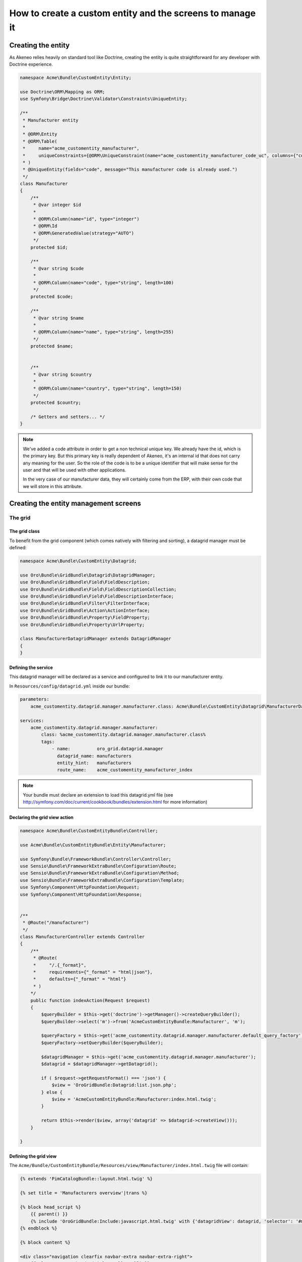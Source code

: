 How to create a custom entity and the screens to manage it
==========================================================

Creating the entity
-------------------

As Akeneo relies heavily on standard tool like Doctrine, creating the entity is
quite straightforward for any developer with Doctrine experience.

.. code-block:: php

    namespace Acme\Bundle\CustomEntity\Entity;

    use Doctrine\ORM\Mapping as ORM;
    use Symfony\Bridge\Doctrine\Validator\Constraints\UniqueEntity;

    /**
     * Manufacturer entity
     *
     * @ORM\Entity
     * @ORM\Table(
     *     name="acme_customentity_manufacturer",
     *     uniqueConstraints={@ORM\UniqueConstraint(name="acme_customentity_manufacturer_code_uc", columns={"code"})}
     * )
     * @UniqueEntity(fields="code", message="This manufacturer code is already used.")
     */
    class Manufacturer
    {
        /**
         * @var integer $id
         *
         * @ORM\Column(name="id", type="integer")
         * @ORM\Id
         * @ORM\GeneratedValue(strategy="AUTO")
         */
        protected $id;

        /**
         * @var string $code
         *
         * @ORM\Column(name="code", type="string", length=100)
         */
        protected $code;

        /**
         * @var string $name
         *
         * @ORM\Column(name="name", type="string", length=255)
         */
        protected $name;


        /**
         * @var string $country
         *
         * @ORM\Column(name="country", type="string", length=150)
         */
        protected $country;

        /* Getters and setters... */
    }

.. note::
    We've added a code attribute in order to get a non technical unique key.
    We already have the id, which is the primary key. But this primary key
    is really dependent of Akeneo, it's an internal id that does not carry any
    meaning for the user. So the role of the code is to be a unique identifier
    that will make sense for the user and that will be used with other
    applications.

    In the very case of our manufacturer data, they will certainly come from
    the ERP, with their own code that we will store in this attribute.

Creating the entity management screens
--------------------------------------
The grid
********

The grid class
..............

To benefit from the grid component (which comes natively with filtering and sorting),
a datagrid manager must be defined:

.. code-block:: php

    namespace Acme\Bundle\CustomEntity\Datagrid;

    use Oro\Bundle\GridBundle\Datagrid\DatagridManager;
    use Oro\Bundle\GridBundle\Field\FieldDescription;
    use Oro\Bundle\GridBundle\Field\FieldDescriptionCollection;
    use Oro\Bundle\GridBundle\Field\FieldDescriptionInterface;
    use Oro\Bundle\GridBundle\Filter\FilterInterface;
    use Oro\Bundle\GridBundle\Action\ActionInterface;
    use Oro\Bundle\GridBundle\Property\FieldProperty;
    use Oro\Bundle\GridBundle\Property\UrlProperty;

    class ManufacturerDatagridManager extends DatagridManager
    {
    }

Defining the service
....................
This datagrid manager will be declared as a service and configured to link it to our manufacturer entity.

In ``Resources/config/datagrid.yml`` inside our bundle:

.. code-block:: yml

    parameters:                                                                                                                  
        acme_customentity.datagrid.manager.manufacturer.class: Acme\Bundle\CustomEntity\Datagrid\ManufacturerDatagridManager

    services:
        acme_customentity.datagrid.manager.manufacturer:
            class: %acme_customentity.datagrid.manager.manufacturer.class%
            tags:
                - name:          oro_grid.datagrid.manager
                  datagrid_name: manufacturers
                  entity_hint:   manufacturers
                  route_name:    acme_customentity_manufacturer_index

.. note::

    Your bundle must declare an extension to load this datagrid.yml file
    (see http://symfony.com/doc/current/cookbook/bundles/extension.html for more information)

Declaring the grid view action
..............................

.. code-block:: php
                
    namespace Acme\Bundle\CustomEntityBundle\Controller;

    use Acme\Bundle\CustomEntityBundle\Entity\Manufacturer;

    use Symfony\Bundle\FrameworkBundle\Controller\Controller;
    use Sensio\Bundle\FrameworkExtraBundle\Configuration\Route;
    use Sensio\Bundle\FrameworkExtraBundle\Configuration\Method;
    use Sensio\Bundle\FrameworkExtraBundle\Configuration\Template;
    use Symfony\Component\HttpFoundation\Request;
    use Symfony\Component\HttpFoundation\Response;


    /**
     * @Route("/manufacturer")
     */
    class ManufacturerController extends Controller
    {
        /**
         * @Route(
         *     "/.{_format}",
         *     requirements={"_format" = "html|json"},
         *     defaults={"_format" = "html"}
         * )
        */
        public function indexAction(Request $request)
        {
            $queryBuilder = $this->get('doctrine')->getManager()->createQueryBuilder();
            $queryBuilder->select('m')->from('AcmeCustomEntityBundle:Manufacturer', 'm');

            $queryFactory = $this->get('acme_customentity.datagrid.manager.manufacturer.default_query_factory');
            $queryFactory->setQueryBuilder($queryBuilder);

            $datagridManager = $this->get('acme_customentity.datagrid.manager.manufacturer');
            $datagrid = $datagridManager->getDatagrid();

            if ( $request->getRequestFormat() === 'json') {
                $view = 'OroGridBundle:Datagrid:list.json.php';
            } else {
                $view = 'AcmeCustomEntityBundle:Manufacturer:index.html.twig';
            }

            return $this->render($view, array('datagrid' => $datagrid->createView()));
        }

    }

Defining the grid view
......................
The ``Acme/Bundle/CustomEntityBundle/Resources/view/Manufacturer/index.html.twig`` file will contain:

.. code-block:: html+jinja

    {% extends 'PimCatalogBundle::layout.html.twig' %}
     
    {% set title = 'Manufacturers overview'|trans %}

    {% block head_script %}
        {{ parent() }}
        {% include 'OroGridBundle:Include:javascript.html.twig' with {'datagridView': datagrid, 'selector': '#manufacturer-grid'} %}
    {% endblock %}

    {% block content %}

    <div class="navigation clearfix navbar-extra navbar-extra-right">
        {{ elements.page_header(title, null, null) }}                                                            
    </div>

    <div id="manufacturer-grid"></div>
    {% endblock %}

From this point a working grid screen is visible at ``/app_dev.php/custom-entity/manufacturer`` (where ``custom-entity`` is the
route prefix used for the bundle).

If some manufacturers are manually added to the database, the pagination will be visible as well, but the grid will still be
empty, as there's no displayable fields defined yet.

.. note::
   Have a look at the Cookbook recipe "How to add an menu entry" to add your own link in the menu to this grid. 

Defining fields used in the grid
................................
Fields must be specifically configured to be usable in the grid as columns, for filtering or for sorting. 
In order to do that, the ``ManufacturerGridManager::configureFields`` method has to be overridden:

.. code-block:: php

    public function configureFields(FieldDescriptionCollection $fieldsCollection)
    {
        $codeField = new FieldDescription();
        $codeField->setName('code');
        $codeField->setOptions(
            array(
                'type'        => FieldDescriptionInterface::TYPE_TEXT,
                'label'       => $this->translate("Code"),
                'field_name'  => 'code',
                'filter_type' => FilterInterface::TYPE_STRING,
                'required'    => false,
                'sortable'    => true,
                'filterable'  => true,
                'show_filter' => true,
            )
        );

        $fieldsCollection->add($codeField);                                                                  
    }

You should  now see the code column in the grid. You might notice as well that
a filter for the code is available and the column is sortable too, as defined by the field's options.

Adding a field to the grid is pretty simple and the options are self explanatory.
Do not hesitate to look at the FilterInterface interface to have a list of available filter types, which are pretty complete.

Adding the name and country fields is left as an exercise for the reader ;)


Defining row behavior and buttons
..................................

What if we want to be redirected to the edit form when clicking on the line of a grid item ?

In order to do that, the ``ManufacturerDatagridManager::getRowActions`` method is overridden:

.. code-block:: php

    public function getRowActions()
    {
        $clickAction = array(
            'name'         => 'rowClick',
            'type'         => ActionInterface::TYPE_REDIRECT,
            'options'      => array(
                'label'         => $this->translate('Edit'),
                'icon'          => 'edit',
                'link'          => 'edit_link',
                'backUrl'       => true,
                'runOnRowClick' => true
            )
        );

        return array($clickAction);
    }

What about a nice delete button on the grid line to quickly delete a manufacturer ?

.. code-block:: php

        $deleteAction = array(
            'name'         => 'delete',
            'type'         => ActionInterface::TYPE_DELETE,
            'acl_resource' => 'root',
            'options'      => array(
                'label' => $this->translate('Delete'),
                'icon'  => 'trash',
                'link'  => 'delete_link'
            )
        );

We need to provide the identifying field inside the datagridmanager, as well as the route for the edit and delete 
actions.

.. code-block:: php

    protected function getProperties()
    {
        $fieldId = new FieldDescription();
        $fieldId->setName('id');
        $fieldId->setOptions(
            array(
                'type'     => FieldDescriptionInterface::TYPE_INTEGER,
                'required' => true,
            )
        );

        return array(
            new FieldProperty($fieldId),
            new UrlProperty('edit_link', $this->router, 'acme_customentity_manufacturer_edit', array('id')),
            new UrlProperty('delete_link', $this->router, 'acme_customentity_manufacturer_delete', array('id'))
        );
    }



Adding a create button to the grid screen
.........................................
Now that the grid can display data from our manufacturers, let's add a create button to add a new manufacturer.

Inside the ``index.html.twigi``, we replace the ``<div class="navigation">`` with this one:

.. code-block:: html+jinja

    <div class="navigation clearfix navbar-extra navbar-extra-right">
        {% set buttons %}
            {{ elements.createBtn(
                'New manufacturer',
                path('acme_customentity_manufacturer_create'),
                'create-manufacturer',
                null
            ) }}
        {% endset %}

        {{ elements.page_header(title, buttons, null) }}
    </div>

Creating the form type for this entity
......................................

.. code-block:: php

    namespace Acme\Bundle\CustomEntityBundle\Form\Type;

    use Symfony\Component\OptionsResolver\OptionsResolverInterface;
    use Symfony\Component\Form\FormBuilderInterface;
    use Symfony\Component\Form\AbstractType;

    class ManufacturerType extends AbstractType
    {
        public function buildForm(FormBuilderInterface $builder, array $options)
        {
            $builder->add('code');
            $builder->add('name', null, array('required' => false));
            $builder->add('country');
        }

        public function setDefaultOptions(OptionsResolverInterface $resolver)
        {
            $resolver->setDefaults(
                array(
                    'data_class' => 'Acme\Bundle\CustomEntityBundle\Entity\Manufacturer'
                )
            );
        }

        public function getName()
        {
            return 'acme_customentity_manufacturer';
        }
    }

The edit and creation action
.....................................
.. code-block:: php

    /**
     * @Route("/create")
     * @Template("AcmeCustomEntityBundle:Manufacturer:edit.html.twig") 
     */
    public function createAction()
    {
        return $this->editAction(new Manufacturer());
    }

    /**
     * @Route(
     *     "/edit/{id}",
     *     requirements={"id"="\d+"},
     *     defaults={"id"=0}
     * )
     * @Template("AcmeCustomEntityBundle:Manufacturer:edit.html.twig")
     */
    public function editAction(Manufacturer $manufacturer)
    {
        $formType = new ManufacturerType();
        $form = $this->createForm($formType, $manufacturer);

        if ($this->getRequest()->isMethod('POST')) {
            $form->bind($this->getRequest());

            if ($form->isValid()) {
                $entityManager = $this->getDoctrine()->getManager();
                $entityManager->persist($manufacturer);
                $entityManager->flush();

                $this->get('session')->getFlashBag()->add('success', 'Manufacturer successfully saved');

                return $this->redirect($this->generateUrl('acme_customentity_manufacturer_index'));
            }
        }

        return array(
            'form' => $form->createView()
        )
    }

The edit view
.............
In ``Resources/views/edit.html.twig``

.. code-block:: html+jinja

    {% extends 'PimCatalogBundle::layout.html.twig' %}                                                                                                                                                

    {% set action = form.vars.value.id ? 'Edit' : 'Add' %}

    {% set title = action|trans ~ ' Manufacturer'|trans %}

    {% block content %}
    <form action="{{ form.vars.value.id ?
                    path('acme_customentity_manufacturer_edit', { id: form.vars.value.id }) :
                    path('acme_customentity_manufacturer_create') }}" method="POST" class="form-horizontal">

        <div class="navigation clearfix navbar-extra navbar-extra-right">
            <div class="row-fluid">
                <div class="pull-right">
                    <div class="pull-right">
                        <div class="btn-group icons-holder">
                            <a class="btn" href="{{ path('acme_customentity_manufacturer_index') }}" title="{{ 'Back to grid' | trans }}"><i class="icon-chevron-left"></i></a>
                        </div>
                        <div class="btn-group">
                            <button type="submit" class="btn btn-primary"><i class="hide-text">Save </i> {{ ' Save'|trans }}</button>
                        </div>
                    </div>
                </div>
                <div class="pull-left">
                    <div class="navbar-content pull-left">
                        <div class="navbar-title clearfix-oro">
                            <div class="sub-title">{{ title }}</div>
                        </div>
                   </div>
                </div>
            </div>
        </div>

        <div class="row-fluid">
            {% if form.vars.errors|length %}
                <div class="alert alert-error">
                    {{ form_errors(form) }}
                </div>
            {% endif %}

            <div id="accordion1" class="accordion">
                <div class="accordion-group">
                    <div class="accordion-heading">
                        <a class="accordion-toggle" data-toggle="collapse" data-parent="#accordion1" href="#collapseOne">
                            <i class="icon-collapse-alt"></i>
                            {{ "Manufacturer Properties"|trans }}
                        </a>
                    </div>
                    <div id="collapseOne" class="accordion-body in">
                        <div class="accordion-inner">
                            {{ form_row(form.code) }}
                            {{ form_row(form.name) }}
                            {{ form_row(form.country) }}
                        </div>
                    </div>
                </div>
            </div>
        </div>
        {{ form_row(form._token) }}
    </form>
    {% endblock %}

Adding a create button to the grid screen
.........................................

Now that we have a working edit screen, let's add a Create button on the grid view !
So in the ``Resources/Manufacturer/index.html.twig``, let's replace the call to the ``elements.page_header`` macro
with this one:

.. code-block:: html+jinja

      {% set buttons %}
          {{ elements.createBtn(
              'New manufacturer',
              path('acme_customentity_manufacturer_create'),
              'create-manufacturer',
              null
          ) }}
      {% endset %}
  
      {{ elements.page_header(title, buttons, null) }}


Adding a delete action
......................

.. code-block:: php

    /**
     * @Method({"delete"})
     * @Route("/remove/{id}", requirements={"id"="\d+"})
     */
    public function removeAction(Manufacturer $manufacturer)
    {
        $entityManager = $this->get('doctrine')->getManager();

        $entityManager->remove($manufacturer);
        $entityManager->flush();

        $this->get('session')->getFlashBag()->add('success', 'Manufacturer successfully removed');

        if ($this->getRequest()->isXmlHttpRequest()) {
            return new Response('', 204);
        } else {
            return $this->redirect($this->generateUrl('acme_customentity_manufacturer_index'));
        }
    }

Adding a CRSF protection by using the ``form.csrf_provider`` is left as an exercise for the reader ;)

Adding a delete button in the grid
..................................

In the ``ManufacturerGridManager::getRowActions``, let's add the following lines:

.. code-block:: php

        $deleteAction = array(
            'name'         => 'delete',
            'type'         => ActionInterface::TYPE_DELETE,
            'acl_resource' => 'root',
            'options'      => array(
                'label' => $this->translate('Delete'),
                'icon'  => 'trash',
                'link'  => 'delete_link'
            )
        );

Do not forget to add it to the return array.

We need to provide what is the delete_link as well, in the ``ManufacturerGridManager::getProperties``,
in the array that is returned as well:

.. code-block:: php

    new UrlProperty('delete_link', $this->router, 'acme_customentity_manufacturer_remove', array('id'))

A grid button should be displayed on each line (symbolized with "...") that allow to delete the line.
